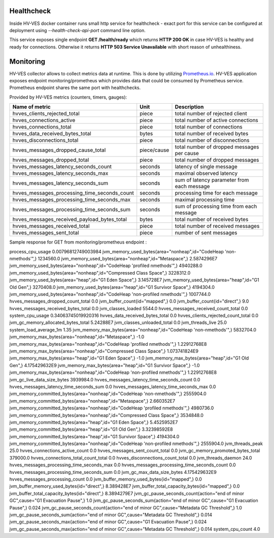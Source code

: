 .. This work is licensed under a Creative Commons Attribution 4.0 International License.
.. http://creativecommons.org/licenses/by/4.0

.. _healthcheck_and_monitoring:

Healthcheck
===========

Inside HV-VES docker container runs small http service for healthcheck - exact port for this service can be configured
at deployment using `--health-check-api-port` command line option.

This service exposes single endpoint **GET /health/ready** which returns **HTTP 200 OK** in case HV-VES is healthy
and ready for connections. Otherwise it returns **HTTP 503 Service Unavailable** with short reason of unhealthiness.


Monitoring
==========
HV-VES collector allows to collect metrics data at runtime. This is done by utilizing `Prometheus.io`_.
HV-VES application exposes endpoint monitoring/prometheus which provides data that could be consumed by Prometheus service.
Prometheus endpoint shares the same port with healthchecks.

.. _`Prometheus.io`: https://prometheus.io/

Provided by HV-VES metrics (counters, timers, gauges):

+-----------------------------------------------+--------------+----------------------------------------------------+
|           Name of metric                      |     Unit     |              Description                           |
+===============================================+==============+====================================================+
|hvves_clients_rejected_total                   |     piece    | total number of rejected client                    |
+-----------------------------------------------+--------------+----------------------------------------------------+
|hvves_connections_active                       |     piece    | total number of active connections                 |
+-----------------------------------------------+--------------+----------------------------------------------------+
|hvves_connections_total                        |     piece    | total number of connections                        |
+-----------------------------------------------+--------------+----------------------------------------------------+
|hvves_data_received_bytes_total                |     bytes    | total number of received bytes                     |
+-----------------------------------------------+--------------+----------------------------------------------------+
|hvves_disconnections_total                     |     piece    | total number of disconnections                     |
+-----------------------------------------------+--------------+----------------------------------------------------+
|hvves_messages_dropped_cause_total             |  piece/cause | total number of dropped messages per cause         |
+-----------------------------------------------+--------------+----------------------------------------------------+
|hvves_messages_dropped_total                   |     piece    | total number of dropped messages                   |
+-----------------------------------------------+--------------+----------------------------------------------------+
|hvves_messages_latency_seconds_count           |    seconds   | latency of single message                          |
+-----------------------------------------------+--------------+----------------------------------------------------+
|hvves_messages_latency_seconds_max             |    seconds   | maximal observed latency                           |
+-----------------------------------------------+--------------+----------------------------------------------------+
|hvves_messages_latency_seconds_sum             |    seconds   | sum of latency parameter from each message         |
+-----------------------------------------------+--------------+----------------------------------------------------+
|hvves_messages_processing_time_seconds_count   |    seconds   | processing time for each message                   |
+-----------------------------------------------+--------------+----------------------------------------------------+
|hvves_messages_processing_time_seconds_max     |    seconds   | maximal processing time                            |
+-----------------------------------------------+--------------+----------------------------------------------------+
|hvves_messages_processing_time_seconds_sum     |    seconds   | sum of processing time from each message           |
+-----------------------------------------------+--------------+----------------------------------------------------+
|hvves_messages_received_payload_bytes_total    |     bytes    | total number of received bytes                     |
+-----------------------------------------------+--------------+----------------------------------------------------+
|hvves_messages_received_total                  |     piece    | total number of received messages                  |
+-----------------------------------------------+--------------+----------------------------------------------------+
|hvves_messages_sent_total                      |     piece    | number of sent messages                            |
+-----------------------------------------------+--------------+----------------------------------------------------+

Sample response for GET from monitoring/prometheus endpoint :

.. code-block::
process_cpu_usage 0.00796812749003984
jvm_memory_used_bytes{area="nonheap",id="CodeHeap 'non-nmethods'",} 1234560.0
jvm_memory_used_bytes{area="nonheap",id="Metaspace",} 2.5874296E7
jvm_memory_used_bytes{area="nonheap",id="CodeHeap 'profiled nmethods'",} 4940288.0
jvm_memory_used_bytes{area="nonheap",id="Compressed Class Space",} 3228312.0
jvm_memory_used_bytes{area="heap",id="G1 Eden Space",} 3.145728E7
jvm_memory_used_bytes{area="heap",id="G1 Old Gen",} 3270408.0
jvm_memory_used_bytes{area="heap",id="G1 Survivor Space",} 4194304.0
jvm_memory_used_bytes{area="nonheap",id="CodeHeap 'non-profiled nmethods'",} 1007744.0
hvves_messages_dropped_count_total 0.0
jvm_buffer_count{id="mapped",} 0.0
jvm_buffer_count{id="direct",} 9.0
hvves_messages_received_bytes_total 0.0
jvm_classes_loaded 5544.0
hvves_messages_received_count_total 0.0
system_cpu_usage 0.34063745019920316
hvves_data_received_bytes_total 0.0
hvves_clients_rejected_count_total 0.0
jvm_gc_memory_allocated_bytes_total 5.24288E7
jvm_classes_unloaded_total 0.0
jvm_threads_live 25.0
system_load_average_1m 1.35
jvm_memory_max_bytes{area="nonheap",id="CodeHeap 'non-nmethods'",} 5832704.0
jvm_memory_max_bytes{area="nonheap",id="Metaspace",} -1.0
jvm_memory_max_bytes{area="nonheap",id="CodeHeap 'profiled nmethods'",} 1.22912768E8
jvm_memory_max_bytes{area="nonheap",id="Compressed Class Space",} 1.073741824E9
jvm_memory_max_bytes{area="heap",id="G1 Eden Space",} -1.0
jvm_memory_max_bytes{area="heap",id="G1 Old Gen",} 4.175429632E9
jvm_memory_max_bytes{area="heap",id="G1 Survivor Space",} -1.0
jvm_memory_max_bytes{area="nonheap",id="CodeHeap 'non-profiled nmethods'",} 1.22912768E8
jvm_gc_live_data_size_bytes 3939984.0
hvves_messages_latency_time_seconds_count 0.0
hvves_messages_latency_time_seconds_sum 0.0
hvves_messages_latency_time_seconds_max 0.0
jvm_memory_committed_bytes{area="nonheap",id="CodeHeap 'non-nmethods'",} 2555904.0
jvm_memory_committed_bytes{area="nonheap",id="Metaspace",} 2.660352E7
jvm_memory_committed_bytes{area="nonheap",id="CodeHeap 'profiled nmethods'",} 4980736.0
jvm_memory_committed_bytes{area="nonheap",id="Compressed Class Space",} 3534848.0
jvm_memory_committed_bytes{area="heap",id="G1 Eden Space",} 5.4525952E7
jvm_memory_committed_bytes{area="heap",id="G1 Old Gen",} 3.32398592E8
jvm_memory_committed_bytes{area="heap",id="G1 Survivor Space",} 4194304.0
jvm_memory_committed_bytes{area="nonheap",id="CodeHeap 'non-profiled nmethods'",} 2555904.0
jvm_threads_peak 25.0
hvves_connections_active_count 0.0
hvves_messages_sent_count_total 0.0
jvm_gc_memory_promoted_bytes_total 379000.0
hvves_connections_total_count_total 0.0
hvves_disconnections_count_total 0.0
jvm_threads_daemon 24.0
hvves_messages_processing_time_seconds_max 0.0
hvves_messages_processing_time_seconds_count 0.0
hvves_messages_processing_time_seconds_sum 0.0
jvm_gc_max_data_size_bytes 4.175429632E9
hvves_messages_processing_count 0.0
jvm_buffer_memory_used_bytes{id="mapped",} 0.0
jvm_buffer_memory_used_bytes{id="direct",} 8.389428E7
jvm_buffer_total_capacity_bytes{id="mapped",} 0.0
jvm_buffer_total_capacity_bytes{id="direct",} 8.3894279E7
jvm_gc_pause_seconds_count{action="end of minor GC",cause="G1 Evacuation Pause",} 1.0
jvm_gc_pause_seconds_sum{action="end of minor GC",cause="G1 Evacuation Pause",} 0.024
jvm_gc_pause_seconds_count{action="end of minor GC",cause="Metadata GC Threshold",} 1.0
jvm_gc_pause_seconds_sum{action="end of minor GC",cause="Metadata GC Threshold",} 0.014
jvm_gc_pause_seconds_max{action="end of minor GC",cause="G1 Evacuation Pause",} 0.024
jvm_gc_pause_seconds_max{action="end of minor GC",cause="Metadata GC Threshold",} 0.014
system_cpu_count 4.0
